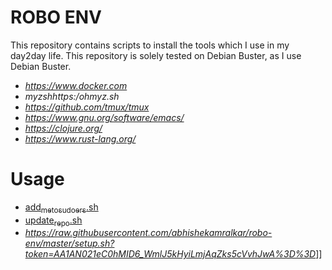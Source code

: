 * ROBO ENV

This repository contains scripts to install the tools which I use in my day2day life.
This repository is solely tested on Debian Buster, as I use Debian Buster.

  -  [[Docker][https://www.docker.com]]
  -  [[oh][myzshhttps://ohmyz.sh/]]
  -  [[tmux][https://github.com/tmux/tmux]]
  -  [[emacs][https://www.gnu.org/software/emacs/]]
  -  [[Clojure][https://clojure.org/]]
  -  [[Rust][https://www.rust-lang.org/]]

* Usage


  - [[https://raw.githubusercontent.com/abhishekamralkar/robo-env/master/add_me_to_sudoers.sh?token=AA1AN5-g7Wj6R4m6kglTI51GujXsYNO9ks5cVuGGwA%3D%3D][add_me_to_sudoers.sh]]
  - [[https://raw.githubusercontent.com/abhishekamralkar/robo-env/master/update_repo.sh?token=AA1AN44Qwbc5KjX0KL6FBPjTxO6TgU7Zks5cVuIQwA%3D%3D][update_repo.sh]]
  - [[setup.sh][https://raw.githubusercontent.com/abhishekamralkar/robo-env/master/setup.sh?token=AA1AN021eC0hMID6_WmlJ5kHyiLmjAqZks5cVvhJwA%3D%3D]]]]
